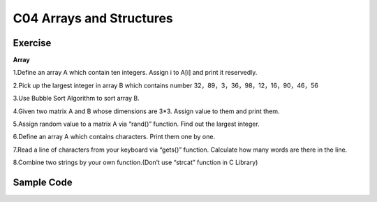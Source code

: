 ******************************
C04 Arrays and Structures
******************************

Exercise
=========================
**Array**

1.Define an array A which contain ten integers. Assign i to A[i] and print it reservedly.

2.Pick up the largest integer in array B which contains number 32，89，3，36，98，12，16，90，46，56

3.Use Bubble Sort Algorithm to sort array B.

4.Given two matrix A and B whose dimensions are 3*3. Assign value to them and print them.

5.Assign random value to a matrix A via “rand()” function. Find out the largest integer.

6.Define an array A which contains characters. Print them one by one.

7.Read a line of characters from your keyboard via “gets()” function. Calculate how many words are there in the line.

8.Combine two strings by your own function.(Don’t use “strcat” function in C Library)









Sample Code 
=========================
